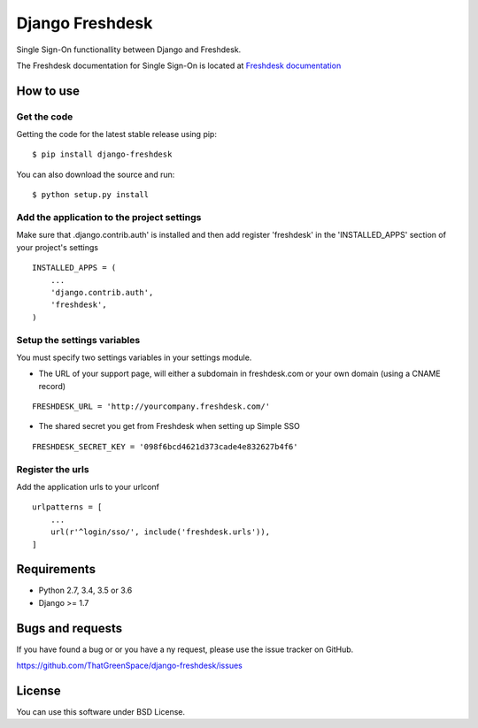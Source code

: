 ================
Django Freshdesk
================

Single Sign-On functionallity between Django and Freshdesk.

The Freshdesk documentation for Single Sign-On is located at
`Freshdesk documentation
<https://support.freshdesk.com/support/articles/31166-single-sign-on-remote-authentication-in>`__

How to use
==========

Get the code
------------

Getting the code for the latest stable release using pip:

::

   $ pip install django-freshdesk

You can also download the source and run:

::

   $ python setup.py install

Add the application to the project settings
-------------------------------------------

Make sure that .django.contrib.auth' is installed and then add register 'freshdesk'
in the 'INSTALLED_APPS' section of your project's settings

::

    INSTALLED_APPS = (
        ...
        'django.contrib.auth',
        'freshdesk',
    )


Setup the settings variables
----------------------------

You must specify two settings variables in your settings module.

* The URL of your support page, will either a subdomain in freshdesk.com
  or your own domain (using a CNAME record)

::

    FRESHDESK_URL = 'http://yourcompany.freshdesk.com/'

* The shared secret you get from Freshdesk when setting up Simple SSO

::

    FRESHDESK_SECRET_KEY = '098f6bcd4621d373cade4e832627b4f6'


Register the urls
-----------------

Add the application urls to your urlconf

::

    urlpatterns = [
        ...
        url(r'^login/sso/', include('freshdesk.urls')),
    ]


Requirements
============

* Python 2.7, 3.4, 3.5 or 3.6
* Django >= 1.7

Bugs and requests
=================

If you have found a bug or or you have a ny request, please use the issue tracker on GitHub.

https://github.com/ThatGreenSpace/django-freshdesk/issues

License
=======

You can use this software under BSD License.
